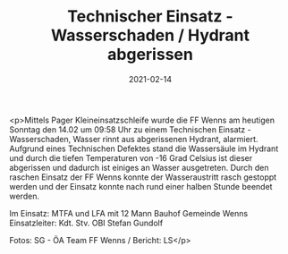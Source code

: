 #+TITLE: Technischer Einsatz - Wasserschaden / Hydrant abgerissen
#+DATE: 2021-02-14
#+FACEBOOK_URL: https://facebook.com/ffwenns/posts/5127731410635276

<p>Mittels Pager Kleineinsatzschleife wurde die FF Wenns am heutigen Sonntag den 14.02 um 09:58 Uhr zu einem Technischen Einsatz - Wasserschaden, Wasser rinnt aus abgerissenen Hydrant, alarmiert. Aufgrund eines Technischen Defektes stand die Wassersäule im Hydrant und durch die tiefen Temperaturen von -16 Grad Celsius ist dieser abgerissen und dadurch ist einiges an Wasser ausgetreten. Durch den raschen Einsatz der FF Wenns konnte der Wasseraustritt rasch gestoppt werden und der Einsatz konnte nach rund einer halben Stunde beendet werden. 

Im Einsatz:
MTFA und LFA mit 12 Mann
Bauhof Gemeinde Wenns
Einsatzleiter: Kdt. Stv. OBI Stefan Gundolf

Fotos: SG - ÖA Team FF Wenns / Bericht: LS</p>
